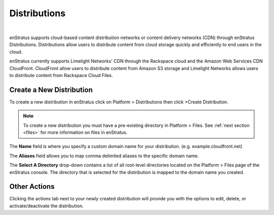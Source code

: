 .. _saas_distributions:

Distributions
-------------

.. figure:: ./images/distributions.png
   :width: 1151 px
   :height: 421 px
   :scale: 70 %
   :alt: Distributions
   :align: center

|

enStratus supports cloud-based content distribution networks or content delivery networks
(CDN) through enStratus Distributions. Distributions allow users to distribute content
from cloud storage quickly and efficiently to end users in the cloud.

enStratus currently supports Limelight Networks' CDN through the Rackspace cloud and the
Amazon Web Services CDN CloudFront. CloudFront allow users to distribute content from
Amazon S3 storage and Limelight Networks allows users to distribute content from Rackspace
Cloud Files.

Create a New Distribution
~~~~~~~~~~~~~~~~~~~~~~~~~

To create a new distribution in enStratus click on Platform > Distributions then click
+Create Distribution.


.. note:: To create a new distribution you must have a pre-existing directory in Platform >
 Files. See :ref:`next section <files>` for more information on files in enStratus.

.. figure:: ./images/createDistribution.png
   :width: 374 px
   :height: 302 px
   :scale: 90 %
   :alt: Create Distribution
   :align: center


The **Name** field is where you specify a custom domain name for your distribution. (e.g.
example.cloudfront.net)

The **Aliases** field allows you to map comma delimited aliases to the specific domain name.

The **Select A Directory** drop-down contains a list of all root-level directories located on
the Platform > Files page of the enStratus console. The directory that is selected for the
distribution is mapped to the domain name you created.

Other Actions
~~~~~~~~~~~~~

Clicking the actions tab next to your newly created distribution will provide you with the
options to edit, delete, or activate/deactivate the distribution.
